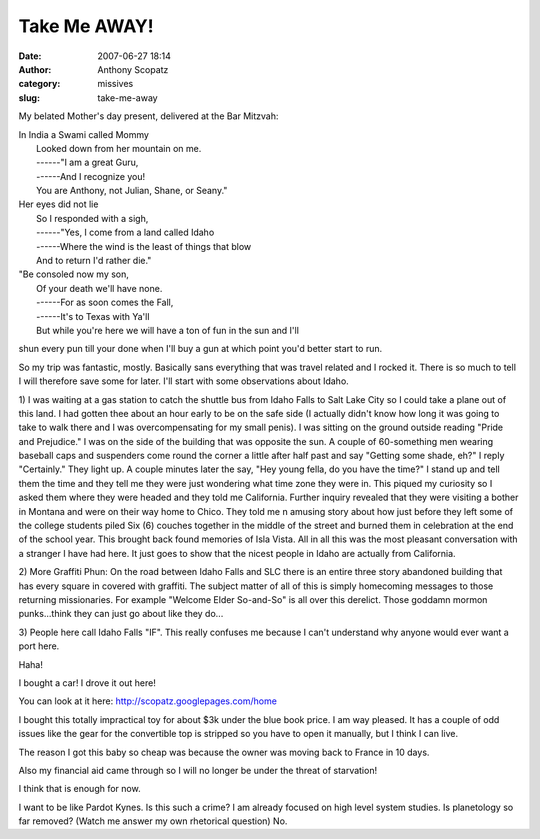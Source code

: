 Take Me AWAY!
#############
:date: 2007-06-27 18:14
:author: Anthony Scopatz
:category: missives
:slug: take-me-away

My belated Mother's day present, delivered at the Bar Mitzvah:

| In India a Swami called Mommy
|  Looked down from her mountain on me.
|  ------"I am a great Guru,
|  ------And I recognize you!
|  You are Anthony, not Julian, Shane, or Seany."

| Her eyes did not lie
|  So I responded with a sigh,
|  ------"Yes, I come from a land called Idaho
|  ------Where the wind is the least of things that blow
|  And to return I'd rather die."

| "Be consoled now my son,
|  Of your death we'll have none.
|  ------For as soon comes the Fall,
|  ------It's to Texas with Ya'll
|  But while you're here we will have a ton of fun in the sun and I'll
shun every pun till your done when I'll buy a gun at which point you'd
better start to run.

So my trip was fantastic, mostly. Basically sans everything that was
travel related and I rocked it. There is so much to tell I will
therefore save some for later. I'll start with some observations about
Idaho.

1) I was waiting at a gas station to catch the shuttle bus from Idaho
Falls to Salt Lake City so I could take a plane out of this land. I had
gotten thee about an hour early to be on the safe side (I actually
didn't know how long it was going to take to walk there and I was
overcompensating for my small penis). I was sitting on the ground
outside reading "Pride and Prejudice." I was on the side of the building
that was opposite the sun. A couple of 60-something men wearing baseball
caps and suspenders come round the corner a little after half past and
say "Getting some shade, eh?" I reply "Certainly." They light up. A
couple minutes later the say, "Hey young fella, do you have the time?" I
stand up and tell them the time and they tell me they were just
wondering what time zone they were in. This piqued my curiosity so I
asked them where they were headed and they told me California. Further
inquiry revealed that they were visiting a bother in Montana and were on
their way home to Chico. They told me n amusing story about how just
before they left some of the college students piled Six (6) couches
together in the middle of the street and burned them in celebration at
the end of the school year. This brought back found memories of Isla
Vista. All in all this was the most pleasant conversation with a
stranger I have had here. It just goes to show that the nicest people in
Idaho are actually from California.

2) More Graffiti Phun: On the road between Idaho Falls and SLC there is
an entire three story abandoned building that has every square in
covered with graffiti. The subject matter of all of this is simply
homecoming messages to those returning missionaries. For example
"Welcome Elder So-and-So" is all over this derelict. Those goddamn
mormon punks...think they can just go about like they do...

3) People here call Idaho Falls "IF". This really confuses me because I
can't understand why anyone would ever want a port here.

Haha!

I bought a car! I drove it out here!

You can look at it here: http://scopatz.googlepages.com/home

I bought this totally impractical toy for about $3k under the blue book
price. I am way pleased. It has a couple of odd issues like the gear for
the convertible top is stripped so you have to open it manually, but I
think I can live.

The reason I got this baby so cheap was because the owner was moving
back to France in 10 days.

Also my financial aid came through so I will no longer be under the
threat of starvation!

I think that is enough for now.

I want to be like Pardot Kynes. Is this such a crime? I am already
focused on high level system studies. Is planetology so far removed?
(Watch me answer my own rhetorical question) No.
